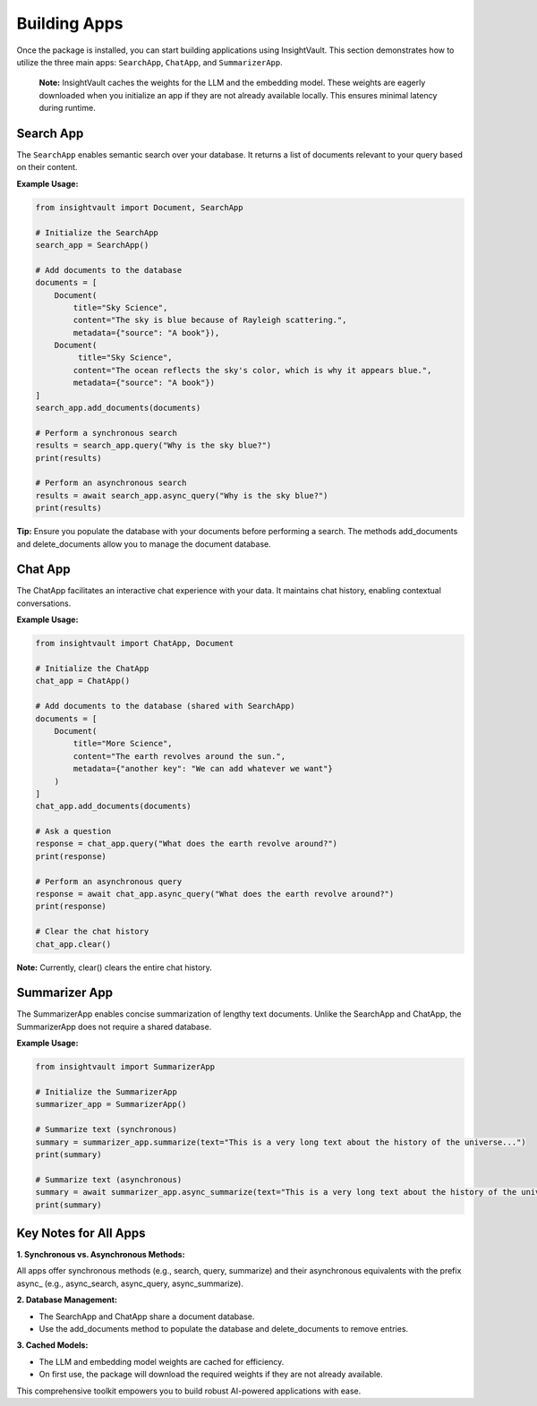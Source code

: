 .. _building_apps:

***************
Building Apps
***************

Once the package is installed, you can start building applications using InsightVault. 
This section demonstrates how to utilize the three main apps: ``SearchApp``, ``ChatApp``, and ``SummarizerApp``.

    **Note:** 
    InsightVault caches the weights for the LLM and the embedding model. These weights are eagerly downloaded when you initialize an app if they are not already available locally. This ensures minimal latency during runtime.


Search App
=====================================

The ``SearchApp`` enables semantic search over your database. It returns a list of documents relevant to your query based on their content.  

**Example Usage:**

.. code-block:: python
    
    from insightvault import Document, SearchApp

    # Initialize the SearchApp
    search_app = SearchApp()

    # Add documents to the database
    documents = [
        Document(
            title="Sky Science", 
            content="The sky is blue because of Rayleigh scattering.",
            metadata={"source": "A book"}),
        Document(
             title="Sky Science", 
            content="The ocean reflects the sky's color, which is why it appears blue.",
            metadata={"source": "A book"})
    ]
    search_app.add_documents(documents)

    # Perform a synchronous search
    results = search_app.query("Why is the sky blue?")
    print(results)

    # Perform an asynchronous search
    results = await search_app.async_query("Why is the sky blue?")
    print(results)

**Tip:** Ensure you populate the database with your documents before performing a search. The methods add_documents and delete_documents allow you to manage the document database.


Chat App
=====================================

The ChatApp facilitates an interactive chat experience with your data. It maintains chat history, enabling contextual conversations.

**Example Usage:**

.. code-block:: python

    from insightvault import ChatApp, Document

    # Initialize the ChatApp
    chat_app = ChatApp()

    # Add documents to the database (shared with SearchApp)
    documents = [
        Document(
            title="More Science",
            content="The earth revolves around the sun.",
            metadata={"another key": "We can add whatever we want"}
        )
    ]
    chat_app.add_documents(documents)

    # Ask a question
    response = chat_app.query("What does the earth revolve around?")
    print(response)

    # Perform an asynchronous query
    response = await chat_app.async_query("What does the earth revolve around?")
    print(response)

    # Clear the chat history
    chat_app.clear()

**Note:** Currently, clear() clears the entire chat history.


Summarizer App
=====================================

The SummarizerApp enables concise summarization of lengthy text documents. Unlike the SearchApp and ChatApp, the SummarizerApp does not require a shared database.

**Example Usage:**

.. code-block:: python

    from insightvault import SummarizerApp

    # Initialize the SummarizerApp
    summarizer_app = SummarizerApp()

    # Summarize text (synchronous)
    summary = summarizer_app.summarize(text="This is a very long text about the history of the universe...")
    print(summary)

    # Summarize text (asynchronous)
    summary = await summarizer_app.async_summarize(text="This is a very long text about the history of the universe...")
    print(summary)


Key Notes for All Apps
=====================================

**1.	Synchronous vs. Asynchronous Methods:**

All apps offer synchronous methods (e.g., search, query, summarize) and their asynchronous equivalents with the prefix async_ (e.g., async_search, async_query, async_summarize).

**2.	Database Management:**

- The SearchApp and ChatApp share a document database.

- Use the add_documents method to populate the database and delete_documents to remove entries.

**3.	Cached Models:**

- The LLM and embedding model weights are cached for efficiency.

- On first use, the package will download the required weights if they are not already available.

This comprehensive toolkit empowers you to build robust AI-powered applications with ease.
